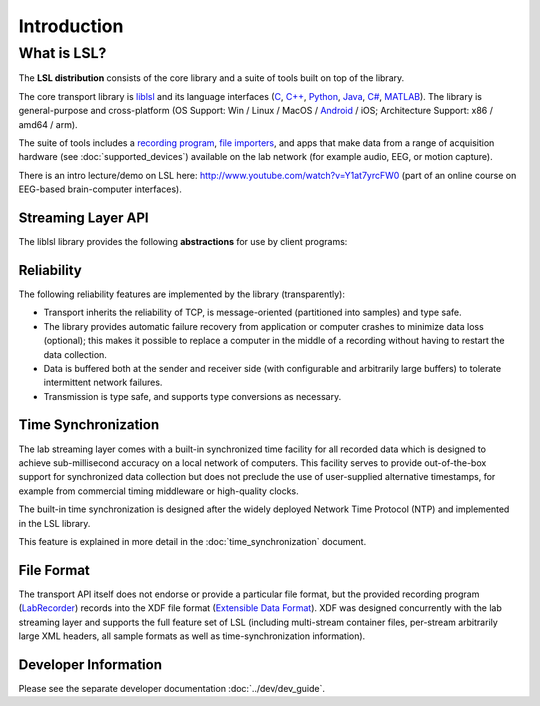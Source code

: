 Introduction
############

What is LSL?
************

The **LSL distribution** consists of the core library and a suite of tools built on top of the library.

The core transport library is `liblsl <https://github.com/labstreaminglayer/liblsl/>`__ and its language interfaces (`C <https://github.com/sccn/liblsl/>`__, `C++ <https://github.com/sccn/liblsl/>`__, `Python <https://github.com/labstreaminglayer/liblsl-Python/>`__, `Java <https://github.com/labstreaminglayer/liblsl-Java/>`__, `C# <https://github.com/labstreaminglayer/liblsl-Csharp/>`__, `MATLAB <https://github.com/labstreaminglayer/liblsl-Matlab/>`__).
The library is general-purpose and cross-platform (OS Support: Win / Linux / MacOS / `Android <https://github.com/labstreaminglayer/liblsl-Android/>`__ / iOS; Architecture Support: x86 / amd64 / arm).

The suite of tools includes a `recording program <https://github.com/labstreaminglayer/App-LabRecorder>`__, `file importers <https://github.com/sccn/xdf>`__, and apps that make data from a range of acquisition hardware (see :doc:`supported_devices`) available on the lab network (for example audio, EEG, or motion capture).

There is an intro lecture/demo on LSL here: http://www.youtube.com/watch?v=Y1at7yrcFW0 (part of an online course on EEG-based brain-computer interfaces).

Streaming Layer API
===================

The liblsl library provides the following **abstractions** for use by client programs:

.. glossary::

  Sample
    A single measurement of all channels from a device is a called a sample.

  Chunk
    A :term:`Sample` can be transferred by itself for improved latency or
    in chunks of multiple samples for improved throughput.

  Metadata
    Apart from the raw data, information about the :term:`stream` is stored and
    transmitted as XML data (akin to a file header).

  Stream
    The combination of sampled data from a device with the :term:`Metadata`
    is called a stream.
    A stream can have a regular sampling rate (e.g. audio sampled at
    44100 Hz, videos at 24 or 60 Hz)
    or an irregular sampling rate (e.g. key presses, experimental
    events) and one or more channels
    (e.g. two channels for stereo audio, 32 / 64 channels for EEG recordings,
    1920*1080 channels for a full HD screen capture, one channel for
    key presses)
    All data within a stream is required to have the same type
    (integers, floats, doubles, strings).

  Stream Outlet
    for making time series data streams available on the lab network.
    The data is pushed sample-by-sample or chunk-by-chunk into the outlet.
    By creating an outlet the stream is made visible to a collection of
    computers (defined by the network settings/layout) where one can
    subscribe to it by find it via a :term:`Resolver` and connecting
    a :term:`Stream Inlet` to it.

  Stream Inlet
    A stream inlet is for receiving time series data from a single connected outlet.
    Allows to retrieve samples from the :term:`stream` (in-order, with reliable
    (re-)transmission, optional type conversion and optional failure recovery).
    Besides the samples, the :term:`Metadata` can be obtained (as XML blob
    or alternatively through a small built-in DOM interface).

  Resolver
    LSL provides functions to resolve :term:`streams <Stream>` that are
    present on the lab network according to content-based queries
    (for example, by name, content-type, or queries on the meta-data).
    The service discovery features do not depend on external services such as
    zeroconf and are meant to simplify the data collection network setup.

  Built-in clock
    Allows to time-stamp the transmitted samples so that they can be mutually
    synchronized. See :doc:`time_synchronization`.

Reliability
===========

The following reliability features are implemented by the library (transparently):

- Transport inherits the reliability of TCP, is message-oriented (partitioned into samples) and type safe.
- The library provides automatic failure recovery from application or computer crashes to minimize data loss (optional); this makes it possible to replace a computer in the middle of a recording without having to restart the data collection.
- Data is buffered both at the sender and receiver side (with configurable and arbitrarily large buffers) to tolerate intermittent network failures.
- Transmission is type safe, and supports type conversions as necessary.

Time Synchronization
====================

The lab streaming layer comes with a built-in synchronized time facility for all recorded data which is designed to achieve sub-millisecond accuracy on a local network of computers. This facility serves to provide out-of-the-box support for synchronized data collection but does not preclude the use of user-supplied alternative timestamps, for example from commercial timing middleware or high-quality clocks.

The built-in time synchronization is designed after the widely deployed Network Time Protocol (NTP) and implemented in the LSL library.

This feature is explained in more detail in the :doc:`time_synchronization` document.

File Format
===========

The transport API itself does not endorse or provide a particular file format, but the provided recording program (`LabRecorder <https://github.com/labstreaminglayer/App-LabRecorder/releases>`_) records into the XDF file format (`Extensible Data Format <https://github.com/sccn/xdf>`__). XDF was designed concurrently with the lab streaming layer and supports the full feature set of LSL (including multi-stream container files, per-stream arbitrarily large XML headers, all sample formats as well as time-synchronization information).

Developer Information
=====================

Please see the separate developer documentation :doc:`../dev/dev_guide`.
